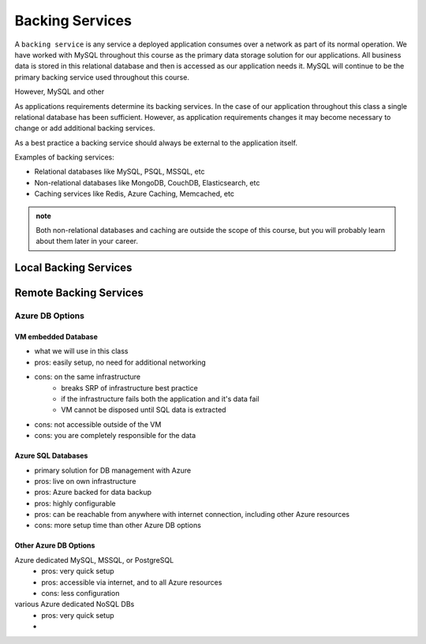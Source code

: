 ================
Backing Services
================

A ``backing service`` is any service a deployed application consumes over a network as part of its normal operation. We have worked with MySQL throughout this course as the primary data storage solution for our applications. All business data is stored in this relational database and then is accessed as our application needs it. MySQL will continue to be the primary backing service used throughout this course.

However, MySQL and other 

As applications requirements determine its backing services. In the case of our application throughout this class a single relational database has been sufficient. However, as application requirements changes it may become necessary to change or add additional backing services.

As a best practice a backing service should always be external to the application itself.

Examples of backing services:

- Relational databases like MySQL, PSQL, MSSQL, etc
- Non-relational databases like MongoDB, CouchDB, Elasticsearch, etc
- Caching services like Redis, Azure Caching, Memcached, etc

.. admonition:: note

    Both non-relational databases and caching are outside the scope of this course, but you will probably learn about them later in your career.


Local Backing Services
======================

Remote Backing Services
=======================

Azure DB Options
----------------

VM embedded Database
^^^^^^^^^^^^^^^^^^^^

- what we will use in this class
- pros: easily setup, no need for additional networking
- cons: on the same infrastructure
    - breaks SRP of infrastructure best practice
    - if the infrastructure fails both the application and it's data fail
    - VM cannot be disposed until SQL data is extracted
- cons: not accessible outside of the VM
- cons: you are completely responsible for the data


Azure SQL Databases
^^^^^^^^^^^^^^^^^^^

- primary solution for DB management with Azure
- pros: live on own infrastructure
- pros: Azure backed for data backup
- pros: highly configurable
- pros: can be reachable from anywhere with internet connection, including other Azure resources
- cons: more setup time than other Azure DB options

Other Azure DB Options
^^^^^^^^^^^^^^^^^^^^^^

Azure dedicated MySQL, MSSQL, or PostgreSQL
    - pros: very quick setup
    - pros: accessible via internet, and to all Azure resources
    - cons: less configuration
various Azure dedicated NoSQL DBs
    - pros: very quick setup
    - 

